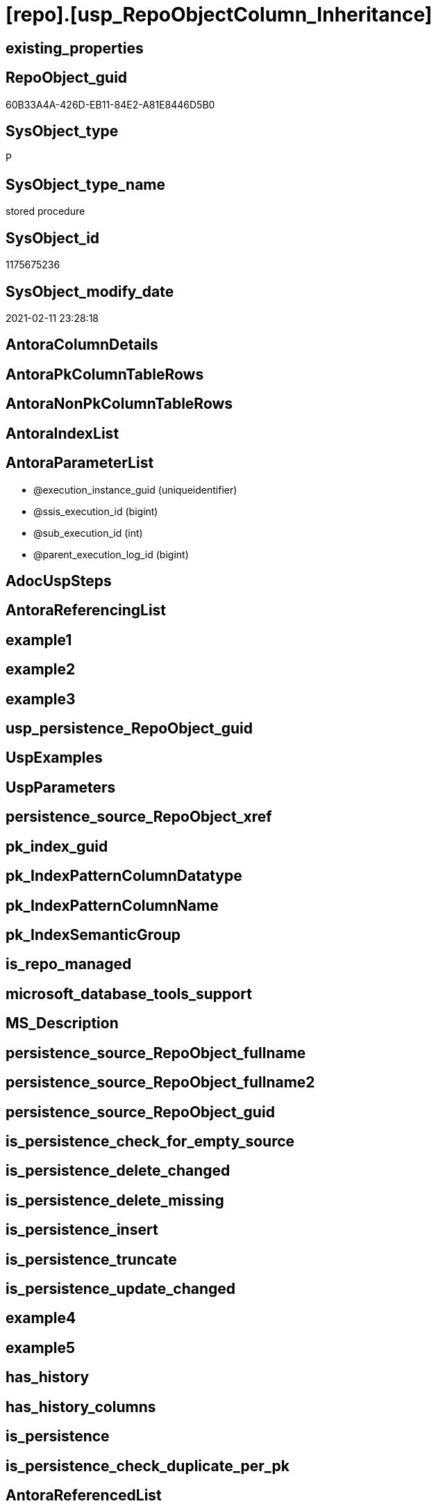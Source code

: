 = [repo].[usp_RepoObjectColumn_Inheritance]

== existing_properties

// tag::existing_properties[]
:ExistsProperty--AntoraReferencedList:
:ExistsProperty--ReferencedObjectList:
:ExistsProperty--sql_modules_definition:
:ExistsProperty--AntoraParameterList:
// end::existing_properties[]

== RepoObject_guid

// tag::RepoObject_guid[]
60B33A4A-426D-EB11-84E2-A81E8446D5B0
// end::RepoObject_guid[]

== SysObject_type

// tag::SysObject_type[]
P 
// end::SysObject_type[]

== SysObject_type_name

// tag::SysObject_type_name[]
stored procedure
// end::SysObject_type_name[]

== SysObject_id

// tag::SysObject_id[]
1175675236
// end::SysObject_id[]

== SysObject_modify_date

// tag::SysObject_modify_date[]
2021-02-11 23:28:18
// end::SysObject_modify_date[]

== AntoraColumnDetails

// tag::AntoraColumnDetails[]

// end::AntoraColumnDetails[]

== AntoraPkColumnTableRows

// tag::AntoraPkColumnTableRows[]

// end::AntoraPkColumnTableRows[]

== AntoraNonPkColumnTableRows

// tag::AntoraNonPkColumnTableRows[]

// end::AntoraNonPkColumnTableRows[]

== AntoraIndexList

// tag::AntoraIndexList[]

// end::AntoraIndexList[]

== AntoraParameterList

// tag::AntoraParameterList[]
* @execution_instance_guid (uniqueidentifier)
* @ssis_execution_id (bigint)
* @sub_execution_id (int)
* @parent_execution_log_id (bigint)
// end::AntoraParameterList[]

== AdocUspSteps

// tag::AdocUspSteps[]

// end::AdocUspSteps[]


== AntoraReferencingList

// tag::AntoraReferencingList[]

// end::AntoraReferencingList[]


== example1

// tag::example1[]

// end::example1[]


== example2

// tag::example2[]

// end::example2[]


== example3

// tag::example3[]

// end::example3[]


== usp_persistence_RepoObject_guid

// tag::usp_persistence_RepoObject_guid[]

// end::usp_persistence_RepoObject_guid[]


== UspExamples

// tag::UspExamples[]

// end::UspExamples[]


== UspParameters

// tag::UspParameters[]

// end::UspParameters[]


== persistence_source_RepoObject_xref

// tag::persistence_source_RepoObject_xref[]

// end::persistence_source_RepoObject_xref[]


== pk_index_guid

// tag::pk_index_guid[]

// end::pk_index_guid[]


== pk_IndexPatternColumnDatatype

// tag::pk_IndexPatternColumnDatatype[]

// end::pk_IndexPatternColumnDatatype[]


== pk_IndexPatternColumnName

// tag::pk_IndexPatternColumnName[]

// end::pk_IndexPatternColumnName[]


== pk_IndexSemanticGroup

// tag::pk_IndexSemanticGroup[]

// end::pk_IndexSemanticGroup[]


== is_repo_managed

// tag::is_repo_managed[]

// end::is_repo_managed[]


== microsoft_database_tools_support

// tag::microsoft_database_tools_support[]

// end::microsoft_database_tools_support[]


== MS_Description

// tag::MS_Description[]

// end::MS_Description[]


== persistence_source_RepoObject_fullname

// tag::persistence_source_RepoObject_fullname[]

// end::persistence_source_RepoObject_fullname[]


== persistence_source_RepoObject_fullname2

// tag::persistence_source_RepoObject_fullname2[]

// end::persistence_source_RepoObject_fullname2[]


== persistence_source_RepoObject_guid

// tag::persistence_source_RepoObject_guid[]

// end::persistence_source_RepoObject_guid[]


== is_persistence_check_for_empty_source

// tag::is_persistence_check_for_empty_source[]

// end::is_persistence_check_for_empty_source[]


== is_persistence_delete_changed

// tag::is_persistence_delete_changed[]

// end::is_persistence_delete_changed[]


== is_persistence_delete_missing

// tag::is_persistence_delete_missing[]

// end::is_persistence_delete_missing[]


== is_persistence_insert

// tag::is_persistence_insert[]

// end::is_persistence_insert[]


== is_persistence_truncate

// tag::is_persistence_truncate[]

// end::is_persistence_truncate[]


== is_persistence_update_changed

// tag::is_persistence_update_changed[]

// end::is_persistence_update_changed[]


== example4

// tag::example4[]

// end::example4[]


== example5

// tag::example5[]

// end::example5[]


== has_history

// tag::has_history[]

// end::has_history[]


== has_history_columns

// tag::has_history_columns[]

// end::has_history_columns[]


== is_persistence

// tag::is_persistence[]

// end::is_persistence[]


== is_persistence_check_duplicate_per_pk

// tag::is_persistence_check_duplicate_per_pk[]

// end::is_persistence_check_duplicate_per_pk[]


== AntoraReferencedList

// tag::AntoraReferencedList[]
* xref:repo.RepoObjectColumn_Inheritance_temp.adoc[]
* xref:repo.RepoObjectColumn_InheritanceType_resulting_InheritanceDefinition.adoc[]
* xref:repo.RepoObjectColumnProperty.adoc[]
* xref:repo.usp_ExecutionLog_insert.adoc[]
// end::AntoraReferencedList[]


== ReferencedObjectList

// tag::ReferencedObjectList[]
* [repo].[RepoObjectColumn_Inheritance_temp]
* [repo].[RepoObjectColumn_InheritanceType_resulting_InheritanceDefinition]
* [repo].[RepoObjectColumnProperty]
* [repo].[usp_ExecutionLog_insert]
// end::ReferencedObjectList[]


== sql_modules_definition

// tag::sql_modules_definition[]
[source,sql]
----

CREATE PROCEDURE [repo].[usp_RepoObjectColumn_Inheritance]
 ----keep the code between logging parameters and "START" unchanged!
 ---- parameters, used for logging; you don't need to care about them, but you can use them, wenn calling from SSIS or in your workflow to log the context of the procedure call
 @execution_instance_guid UNIQUEIDENTIFIER = NULL --SSIS system variable ExecutionInstanceGUID could be used, any other unique guid is also fine. If NULL, then NEWID() is used to create one
 , @ssis_execution_id BIGINT = NULL --only SSIS system variable ServerExecutionID should be used, or any other consistent number system, do not mix different number systems
 , @sub_execution_id INT = NULL --in case you log some sub_executions, for example in SSIS loops or sub packages
 , @parent_execution_log_id BIGINT = NULL --in case a sup procedure is called, the @current_execution_log_id of the parent procedure should be propagated here. It allowes call stack analyzing
AS
DECLARE
 --
 @current_execution_log_id BIGINT --this variable should be filled only once per procedure call, it contains the first logging call for the step 'start'.
 , @current_execution_guid UNIQUEIDENTIFIER = NEWID() --a unique guid for any procedure call. It should be propagated to sub procedures using "@parent_execution_log_id = @current_execution_log_id"
 , @source_object NVARCHAR(261) = NULL --use it like '[schema].[object]', this allows data flow vizualizatiuon (include square brackets)
 , @target_object NVARCHAR(261) = NULL --use it like '[schema].[object]', this allows data flow vizualizatiuon (include square brackets)
 , @proc_id INT = @@procid
 , @proc_schema_name NVARCHAR(128) = OBJECT_SCHEMA_NAME(@@procid) --schema ande name of the current procedure should be automatically logged
 , @proc_name NVARCHAR(128) = OBJECT_NAME(@@procid) --schema ande name of the current procedure should be automatically logged
 , @event_info NVARCHAR(MAX)
 , @step_id INT = 0
 , @step_name NVARCHAR(1000) = NULL
 , @rows INT

--[event_info] get's only the information about the "outer" calling process
--wenn the procedure calls sub procedures, the [event_info] will not change
SET @event_info = (
  SELECT [event_info]
  FROM sys.dm_exec_input_buffer(@@spid, CURRENT_REQUEST_ID())
  )

IF @execution_instance_guid IS NULL
 SET @execution_instance_guid = NEWID();
--
--SET @rows = @@ROWCOUNT;
SET @step_id = @step_id + 1
SET @step_name = 'start'
SET @source_object = NULL
SET @target_object = NULL

EXEC repo.usp_ExecutionLog_insert
 --these parameters should be the same for all logging execution
 @execution_instance_guid = @execution_instance_guid
 , @ssis_execution_id = @ssis_execution_id
 , @sub_execution_id = @sub_execution_id
 , @parent_execution_log_id = @parent_execution_log_id
 , @current_execution_guid = @current_execution_guid
 , @proc_id = @proc_id
 , @proc_schema_name = @proc_schema_name
 , @proc_name = @proc_name
 , @event_info = @event_info
 --the following parameters are individual for each call
 , @step_id = @step_id --@step_id should be incremented before each call
 , @step_name = @step_name --assign individual step names for each call
 --only the "start" step should return the log id into @current_execution_log_id
 --all other calls should not overwrite @current_execution_log_id
 , @execution_log_id = @current_execution_log_id OUTPUT

----you can log the content of your own parameters, do this only in the start-step
----data type is sql_variant
--
--keep the code between logging parameters and "START" unchanged!
--
----START
--
----- start here with your own code
DECLARE inheritance_cursor CURSOR READ_ONLY
FOR
SELECT [resulting_InheritanceDefinition]
FROM repo.RepoObjectColumn_InheritanceType_resulting_InheritanceDefinition
GROUP BY [resulting_InheritanceDefinition]
HAVING (NOT (resulting_InheritanceDefinition IS NULL))

DECLARE @resulting_InheritanceDefinition NVARCHAR(4000)
 , @resulting_InheritanceDefinition_ForSql NVARCHAR(4000)
DECLARE @stmt NVARCHAR(MAX)

OPEN inheritance_cursor

FETCH NEXT
FROM inheritance_cursor
INTO @resulting_InheritanceDefinition

WHILE (@@fetch_status <> - 1)
BEGIN
 IF (@@fetch_status <> - 2)
 BEGIN
  PRINT @resulting_InheritanceDefinition

  --replace "'" by "''" to be used in a string
  SET @resulting_InheritanceDefinition_ForSql = REPLACE(@resulting_InheritanceDefinition, '''', '''''')

  --PRINT @resulting_InheritanceDefinition_ForSql
  TRUNCATE TABLE repo.[RepoObjectColumn_Inheritance_temp]

  /*
INSERT INTO [repo].[RepoObjectColumn_Inheritance_temp] (
 [RepoObjectColumn_guid]
 , [property_name]
 , [property_value]
 , [property_value_new]
 , [InheritanceType]
 , [Inheritance_StringAggSeparatorSql]
 , [is_force_inherit_empty_source]
 , [is_StringAggAllSources]
 , [resulting_InheritanceDefinition]
 , [RowNumberSource]
 , [referenced_RepoObjectColumn_guid]
 , [referenced_RepoObject_fullname]
 , [referenced_RepoObjectColumn_name]
 , [referencing_RepoObject_fullname]
 , [referencing_RepoObjectColumn_name]
 )
SELECT
 --
 [T1].[RepoObjectColumn_guid]
 , [T1].[property_name]
 , [T1].[property_value]
 , [property_value_new] = COALESCE([referencing].[Repo_definition], [repo].[fs_get_RepoObjectColumnProperty_nvarchar]([referenced].[RepoObjectColumn_guid], 'MS_Description'))
 , [T1].[InheritanceType]
 , [T1].[Inheritance_StringAggSeparatorSql]
 , [T1].[is_force_inherit_empty_source]
 , [T1].[is_StringAggAllSources]
 , [T1].[resulting_InheritanceDefinition]
 , [RowNumberSource] = ROW_NUMBER() OVER (
  PARTITION BY [T1].[RepoObjectColumn_guid] ORDER BY [referenced].[RepoObject_fullname]
   , [referenced].[RepoObjectColumn_name]
  )
 , [T2].[referenced_RepoObjectColumn_guid]
 , [referenced_RepoObject_fullname] = [referenced].[RepoObject_fullname]
 , [referenced_RepoObjectColumn_name] = [referenced].[RepoObjectColumn_name]
 , [referencing_RepoObject_fullname] = [referencing].[RepoObject_fullname]
 , [referencing_RepoObjectColumn_name] = [referencing].[RepoObjectColumn_name]
FROM [repo].[RepoObjectColumn_InheritanceType_resulting_InheritanceDefinition] AS T1
INNER JOIN [repo].[RepoObjectColumn_reference_union] AS T2
 ON T2.[referencing_RepoObjectColumn_guid] = T1.[RepoObjectColumn_guid]
INNER JOIN [repo].[RepoObjectColumn_gross] AS referencing
 ON referencing.[RepoObjectColumn_guid] = T1.[RepoObjectColumn_guid]
INNER JOIN [repo].[RepoObjectColumn_gross] AS referenced
 ON referenced.[RepoObjectColumn_guid] = T2.[referenced_RepoObjectColumn_guid]
WHERE [T1].[resulting_InheritanceDefinition] = 'COALESCE(referencing.[Repo_definition], repo.fs_get_RepoObjectColumnProperty_nvarchar(referenced.[RepoObjectColumn_guid], ''MS_Description''))'

*/
  SET @stmt = '
INSERT INTO [repo].[RepoObjectColumn_Inheritance_temp] (
 [RepoObjectColumn_guid]
 , [property_name]
 , [property_value]
 , [property_value_new]
 , [InheritanceType]
 , [Inheritance_StringAggSeparatorSql]
 , [is_force_inherit_empty_source]
 , [is_StringAggAllSources]
 , [resulting_InheritanceDefinition]
 , [RowNumberSource]
 , [referenced_RepoObjectColumn_guid]
 , [referenced_RepoObject_fullname]
 , [referenced_RepoObjectColumn_name]
 , [referencing_RepoObject_fullname]
 , [referencing_RepoObjectColumn_name]
 )
SELECT
 --
 [T1].[RepoObjectColumn_guid]
 , [T1].[property_name]
 , [T1].[property_value]
 , [property_value_new] = ' + @resulting_InheritanceDefinition + 
   ' 
 , [T1].[InheritanceType]
 , [T1].[Inheritance_StringAggSeparatorSql]
 , [T1].[is_force_inherit_empty_source]
 , [T1].[is_StringAggAllSources]
 , [T1].[resulting_InheritanceDefinition]
 , [RowNumberSource] = ROW_NUMBER() OVER (
  PARTITION BY [T1].[RepoObjectColumn_guid] ORDER BY [referenced].[RepoObject_fullname]
   , [referenced].[RepoObjectColumn_name]
  )
 , [T2].[referenced_RepoObjectColumn_guid]
 , [referenced_RepoObject_fullname] = [referenced].[RepoObject_fullname]
 , [referenced_RepoObjectColumn_name] = [referenced].[RepoObjectColumn_name]
 , [referencing_RepoObject_fullname] = [referencing].[RepoObject_fullname]
 , [referencing_RepoObjectColumn_name] = [referencing].[RepoObjectColumn_name]
FROM [repo].[RepoObjectColumn_InheritanceType_resulting_InheritanceDefinition] AS T1
INNER JOIN [repo].[RepoObjectColumn_reference_union] AS T2
 ON T2.[referencing_RepoObjectColumn_guid] = T1.[RepoObjectColumn_guid]
INNER JOIN [repo].[RepoObjectColumn_gross] AS referencing
 ON referencing.[RepoObjectColumn_guid] = T1.[RepoObjectColumn_guid]
INNER JOIN [repo].[RepoObjectColumn_gross] AS referenced
 ON referenced.[RepoObjectColumn_guid] = T2.[referenced_RepoObjectColumn_guid]
WHERE [T1].[resulting_InheritanceDefinition] = ''' 
   + @resulting_InheritanceDefinition_ForSql + '''
'

  PRINT @stmt

  EXECUTE sp_executesql @stmt = @stmt

  DECLARE separator_cursor CURSOR READ_ONLY
  FOR
  SELECT [Inheritance_StringAggSeparatorSql]
  FROM [repo].[RepoObjectColumn_Inheritance_temp]
  GROUP BY [Inheritance_StringAggSeparatorSql]

  DECLARE @Inheritance_StringAggSeparatorSql NVARCHAR(4000)

  OPEN separator_cursor

  FETCH NEXT
  FROM separator_cursor
  INTO @Inheritance_StringAggSeparatorSql

  WHILE (@@fetch_status <> - 1)
  BEGIN
   IF (@@fetch_status <> - 2)
   BEGIN
    --PRINT @Inheritance_StringAggSeparatorSql
    IF @Inheritance_StringAggSeparatorSql IS NULL
    BEGIN
     --[is_StringAggAllSources] = 0
     --T.[property_value] can't be NULL
     --not [property_value_new] IS NULL 
     --we need to delete, when S.[property_value_new] IS NULL
     MERGE INTO [repo].[RepoObjectColumnProperty] AS T
     USING (
      SELECT [RepoObjectColumn_guid]
       , [property_name]
       , [property_value]
       , [property_value_new]
      --, [InheritanceType]
      --, [Inheritance_StringAggSeparatorSql]
      --, [is_force_inherit_empty_source]
      --, [is_StringAggAllSources]
      --, [resulting_InheritanceDefinition]
      --, [RowNumberSource]
      --, [referenced_RepoObjectColumn_guid]
      --, [referenced_RepoObjectColumn_fullname]
      --, [referenced_RepoObjectColumn_name]
      --, [referencing_RepoObjectColumn_fullname]
      --, [referencing_RepoObjectColumn_name]
      FROM [repo].[RepoObjectColumn_Inheritance_temp]
      WHERE
       --
       [is_StringAggAllSources] = 0
       --only the first source
       AND [RowNumberSource] = 1
       AND (
        [is_force_inherit_empty_source] = 1
        OR NOT [property_value_new] IS NULL
        )
       AND (
        [property_value] IS NULL
        OR [property_value] <> [property_value_new]
        OR (
         NOT [property_value] IS NULL
         AND [is_force_inherit_empty_source] = 1
         AND [property_value_new] IS NULL
         )
        )
      ) AS S
      ON S.[RepoObjectColumn_guid] = T.[RepoObjectColumn_guid]
       AND S.[property_name] = T.[property_name]
     WHEN MATCHED
      AND NOT S.[property_value_new] IS NULL
      THEN
       UPDATE
       SET [property_value] = [S].[property_value_new]
     WHEN MATCHED
      AND S.[property_value_new] IS NULL
      THEN
       DELETE
     WHEN NOT MATCHED BY TARGET
      AND NOT S.[property_value_new] IS NULL
      THEN
       INSERT (
        [RepoObjectColumn_guid]
        , [property_name]
        , [property_value]
        )
       VALUES (
        S.[RepoObjectColumn_guid]
        , S.[property_name]
        , S.[property_value_new]
        )
     OUTPUT [deleted].*
      , $ACTION
      , [inserted].*;
    END
    ELSE
    BEGIN
     MERGE INTO [repo].[RepoObjectColumnProperty] AS T
     USING (
      SELECT [RepoObjectColumn_guid]
       , [property_name]
       , [property_value]
       , [property_value_new]
      --, [is_force_inherit_empty_source]
      --, [RowNumberSource]
      FROM (
       SELECT [RepoObjectColumn_guid]
        , [property_name]
        , [property_value] = MAX([property_value])
        , [property_value_new] = CAST(STRING_AGG(CAST([property_value_new] AS NVARCHAR(MAX)), @Inheritance_StringAggSeparatorSql) WITHIN GROUP (
          ORDER BY [RowNumberSource]
          ) AS NVARCHAR(4000))
        --, [property_value_new] = CAST(STRING_AGG(CAST([property_value_new] as NVARCHAR(MAX)), CHAR(13)+CHAR(10)) WITHIN GROUP ( ORDER BY [RowNumberSource]) as NVARCHAR(4000))
        --, [property_value_new] = CAST(STRING_AGG(CAST([property_value_new] as NVARCHAR(MAX)), ';') WITHIN GROUP ( ORDER BY [RowNumberSource]) as NVARCHAR(4000))
        --, [Inheritance_StringAggSeparatorSql]
        , [is_force_inherit_empty_source] = MAX([is_force_inherit_empty_source])
        --, [is_StringAggAllSources]
        --, [resulting_InheritanceDefinition]
        , [RowNumberSource] = MAX([RowNumberSource])
       --, [referenced_RepoObjectColumn_guid]
       --, [referenced_RepoObjectColumn_fullname]
       --, [referenced_RepoObjectColumn_name]
       --, [referencing_RepoObjectColumn_fullname]
       --, [referencing_RepoObjectColumn_name]
       FROM [repo].[RepoObjectColumn_Inheritance_temp]
       WHERE
        --
        [is_StringAggAllSources] = 1
       GROUP BY [RepoObjectColumn_guid]
        , [property_name]
       ) T1
      WHERE (
        [is_force_inherit_empty_source] = 1
        OR NOT [property_value_new] IS NULL
        )
       AND (
        [property_value] IS NULL
        OR [property_value] <> [property_value_new]
        OR (
         NOT [property_value] IS NULL
         AND [is_force_inherit_empty_source] = 1
         AND [property_value_new] IS NULL
         )
        )
      ) AS S
      ON S.[RepoObjectColumn_guid] = T.[RepoObjectColumn_guid]
       AND S.[property_name] = T.[property_name]
     WHEN MATCHED
      AND NOT S.[property_value_new] IS NULL
      THEN
       UPDATE
       SET [property_value] = [S].[property_value_new]
     WHEN MATCHED
      AND S.[property_value_new] IS NULL
      THEN
       DELETE
     WHEN NOT MATCHED BY TARGET
      AND NOT S.[property_value_new] IS NULL
      THEN
       INSERT (
        [RepoObjectColumn_guid]
        , [property_name]
        , [property_value]
        )
       VALUES (
        S.[RepoObjectColumn_guid]
        , S.[property_name]
        , S.[property_value_new]
        )
     OUTPUT [deleted].*
      , $ACTION
      , [inserted].*;
    END
   END

   FETCH NEXT
   FROM separator_cursor
   INTO @Inheritance_StringAggSeparatorSql
  END

  CLOSE separator_cursor

  DEALLOCATE separator_cursor
 END

 FETCH NEXT
 FROM inheritance_cursor
 INTO @resulting_InheritanceDefinition
END

CLOSE inheritance_cursor

DEALLOCATE inheritance_cursor

--
--finish your own code here
--keep the code between "END" and the end of the procedure unchanged!
--
--END
--
--SET @rows = @@ROWCOUNT
SET @step_id = @step_id + 1
SET @step_name = 'end'
SET @source_object = NULL
SET @target_object = NULL

EXEC repo.usp_ExecutionLog_insert @execution_instance_guid = @execution_instance_guid
 , @ssis_execution_id = @ssis_execution_id
 , @sub_execution_id = @sub_execution_id
 , @parent_execution_log_id = @parent_execution_log_id
 , @current_execution_guid = @current_execution_guid
 , @proc_id = @proc_id
 , @proc_schema_name = @proc_schema_name
 , @proc_name = @proc_name
 , @event_info = @event_info
 , @step_id = @step_id
 , @step_name = @step_name
 , @source_object = @source_object
 , @target_object = @target_object

----
// end::sql_modules_definition[]


